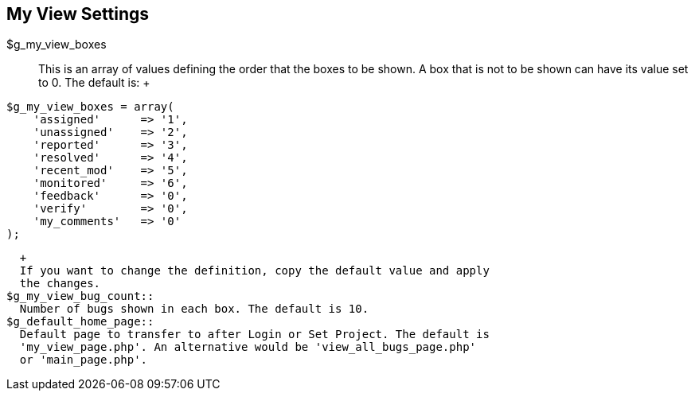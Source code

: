 [[admin.config.myview]]
== My View Settings

$g_my_view_boxes::
  This is an array of values defining the order that the boxes to be
  shown. A box that is not to be shown can have its value set to 0. The
  default is:
  +
....
$g_my_view_boxes = array(
    'assigned'      => '1',
    'unassigned'    => '2',
    'reported'      => '3',
    'resolved'      => '4',
    'recent_mod'    => '5',
    'monitored'     => '6',
    'feedback'      => '0',
    'verify'        => '0',
    'my_comments'   => '0'
);
....
  +
  If you want to change the definition, copy the default value and apply
  the changes.
$g_my_view_bug_count::
  Number of bugs shown in each box. The default is 10.
$g_default_home_page::
  Default page to transfer to after Login or Set Project. The default is
  'my_view_page.php'. An alternative would be 'view_all_bugs_page.php'
  or 'main_page.php'.
